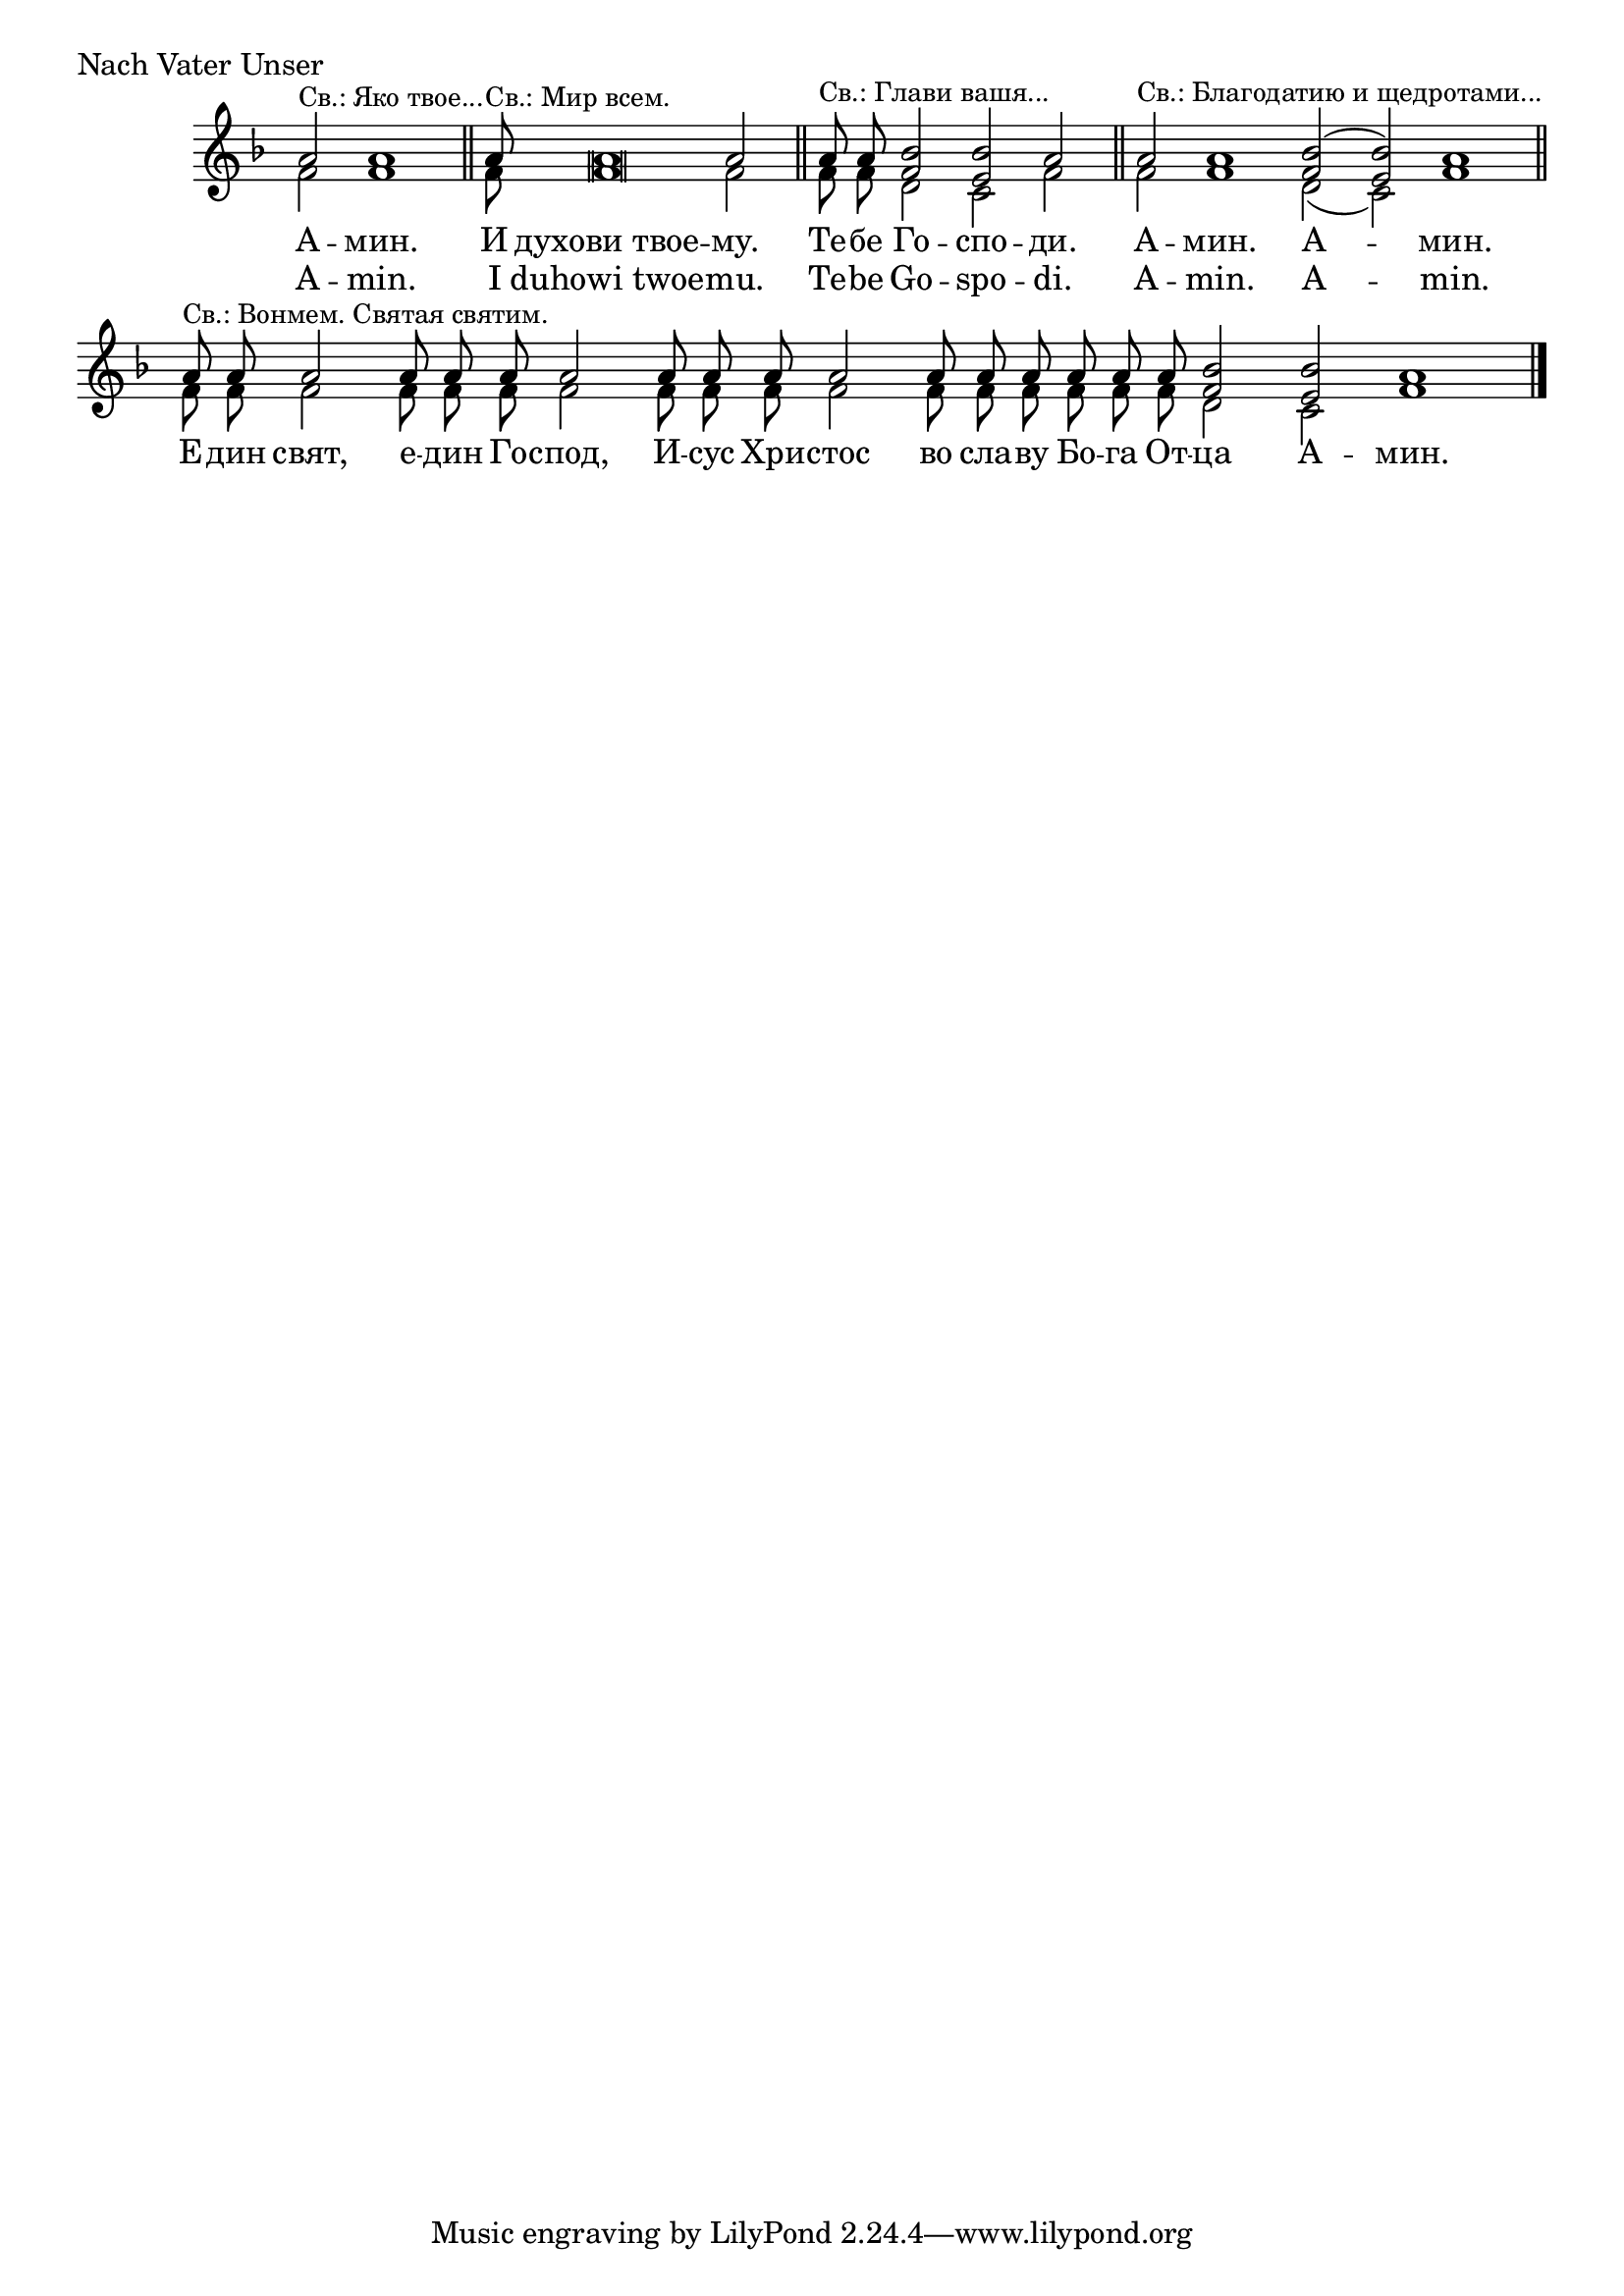 \score {
	\header { piece = "Nach Vater Unser" }
	\new Staff \with { \omit TimeSignature } <<
		\override Staff.NoteHead.style = #'altdefault
		\set Score.timing = ##f
		\key f \major
		\new Voice = "1" {
			\voiceOne \relative c'' {
				a2 ^\markup { \small "Св.: Яко твое..."} a1 \bar "||"
				a8 ^\markup { \small "Св.: Мир всем." } a\breve a2 \bar "||"
				a8 ^\markup { \small "Св.: Глави вашя..."} a <f bes>2 <e bes'> a2 \bar "||"
				a2 ^\markup { \small "Св.: Благодатию и щедротами..." } a1 <f bes>2( <e bes'>) a1 \bar "||"
				a8 ^\markup { \small "Св.: Вонмем. Святая святим." } a a2 a8 a a a2 a8 a a a2 a8 a a a a a <f bes>2 <e bes'> a1 \bar "|."
			}
		}
		\new Voice = "2" {
			\voiceTwo \relative c' {
				f2 f1 \bar "||"
				f8 f\breve f2 \bar "||"
				f8 f d2 c f \bar "||"
				f2 f1 d2( c) f1  \bar "||"
				f8 f f2 f8 f f f2 f8 f f f2 f8 f f f f f d2 c f1 \bar "|."
			}
		}
		\addlyrics {
			А -- мин.
			И духови_твое -- му.
			Те -- бе Го -- спо -- ди.
			А -- мин. А -- мин.
			Е -- дин свят, е -- дин Го -- спод, И -- сус Хри -- стос во сла -- ву Бо -- га От -- ца А -- мин.
		}
		\addlyrics {
			A -- min.
			I duhowi_twoe -- mu.
			Te -- be Go -- spo -- di.
			A -- min. A -- min.
		}
	>>
}
